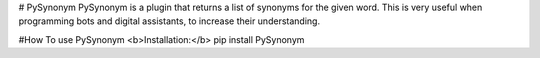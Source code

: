 # PySynonym
PySynonym is a plugin that returns a list of synonyms for the given word. This is very useful when programming bots and digital assistants, to increase their understanding.

#How To use PySynonym
<b>Installation:</b> pip install PySynonym


